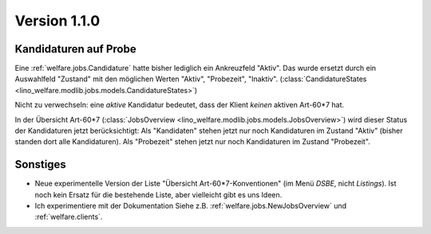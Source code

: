 Version 1.1.0
=============

Kandidaturen auf Probe
----------------------

Eine :ref:`welfare.jobs.Candidature`
hatte bisher lediglich ein Ankreuzfeld "Aktiv". 
Das wurde ersetzt durch ein Auswahlfeld "Zustand" mit den möglichen 
Werten "Aktiv", "Probezeit", "Inaktiv".
(:class:`CandidatureStates 
<lino_welfare.modlib.jobs.models.CandidatureStates>`)


Nicht zu verwechseln: eine *aktive* Kandidatur bedeutet, 
dass der Klient *keinen* aktiven Art-60*7 hat.

In der Übersicht Art-60*7 
(:class:`JobsOverview <lino_welfare.modlib.jobs.models.JobsOverview>`)
wird dieser Status der Kandidaturen jetzt berücksichtigt:
Als "Kandidaten" stehen jetzt nur noch Kandidaturen 
im Zustand "Aktiv" (bisher standen dort alle Kandidaturen).
Als "Probezeit" stehen jetzt nur noch Kandidaturen im Zustand "Probezeit".



Sonstiges
---------

- Neue experimentelle Version der Liste "Übersicht Art-60*7-Konventionen" 
  (im Menü `DSBE`, nicht `Listings`). 
  Ist noch kein Ersatz für die bestehende Liste, aber vielleicht gibt es uns Ideen.
  
  
- Ich experimentiere mit der Dokumentation 
  Siehe z.B. :ref:`welfare.jobs.NewJobsOverview` und   
  :ref:`welfare.clients`.